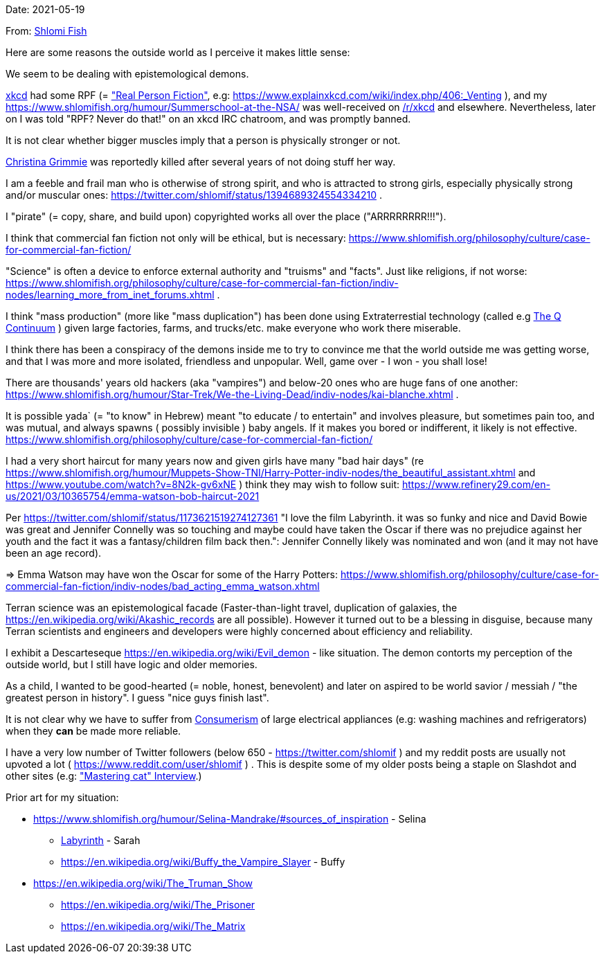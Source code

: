Date: 2021-05-19

From: https://www.shlomifish.org/me/contact-me/[Shlomi Fish]

Here are some reasons the outside world as I perceive it makes little sense:

We seem to be dealing with epistemological demons.

https://www.explainxkcd.com/[xkcd] had some RPF (= https://www.shlomifish.org/philosophy/culture/case-for-commercial-fan-fiction/["Real Person Fiction"], e.g: https://www.explainxkcd.com/wiki/index.php/406:_Venting ), and my https://www.shlomifish.org/humour/Summerschool-at-the-NSA/ was well-received on https://www.reddit.com/r/xkcd/[/r/xkcd] and elsewhere. Nevertheless, later on I was told "RPF? Never do that!" on an xkcd IRC chatroom, and was promptly banned.

It is not clear whether bigger muscles imply that a person is physically stronger or not.

https://twitter.com/TheRealGrimmie[Christina Grimmie] was reportedly killed after several years of not doing stuff her way.

I am a feeble and frail man who is otherwise of strong spirit, and who is attracted to strong girls, especially physically strong and/or muscular ones: https://twitter.com/shlomif/status/1394689324554334210 .

I "pirate" (= copy, share, and build upon) copyrighted works all over the place ("ARRRRRRRR!!!").

I think that commercial fan fiction not only will be ethical, but is necessary: https://www.shlomifish.org/philosophy/culture/case-for-commercial-fan-fiction/

"Science" is often a device to enforce external authority and "truisms" and "facts". Just like religions, if not worse: https://www.shlomifish.org/philosophy/culture/case-for-commercial-fan-fiction/indiv-nodes/learning_more_from_inet_forums.xhtml .

I think "mass production" (more like "mass duplication") has been done using Extraterrestial technology (called e.g https://buffyfanfiction.fandom.com/wiki/Q_Continuum_%28Selinaverse%29[The Q Continuum] ) given large factories, farms, and trucks/etc. make everyone who work there miserable.

I think there has been a conspiracy of the demons inside me to try to convince me that the world outside me was getting worse, and that I was more and more isolated, friendless and unpopular. Well, game over - I won - you shall lose!

There are thousands' years old hackers (aka "vampires") and below-20 ones who are huge fans of one another: https://www.shlomifish.org/humour/Star-Trek/We-the-Living-Dead/indiv-nodes/kai-blanche.xhtml .

It is possible yada` (= "to know" in Hebrew) meant "to educate / to entertain" and involves pleasure, but sometimes pain too, and was mutual, and always spawns ( possibly invisible ) baby angels. If it makes you bored or indifferent, it likely is not effective. https://www.shlomifish.org/philosophy/culture/case-for-commercial-fan-fiction/

I had a very short haircut for many years now and given girls have many "bad hair days" (re https://www.shlomifish.org/humour/Muppets-Show-TNI/Harry-Potter-indiv-nodes/the_beautiful_assistant.xhtml and https://www.youtube.com/watch?v=8N2k-gv6xNE ) think they may wish to follow suit: https://www.refinery29.com/en-us/2021/03/10365754/emma-watson-bob-haircut-2021

Per https://twitter.com/shlomif/status/1173621519274127361 "I love the film Labyrinth. it was so funky and nice and David Bowie was great and Jennifer Connelly was so touching and maybe could have taken the Oscar if there was no prejudice against her youth and the fact it was a fantasy/children film back then.": Jennifer Connelly likely was nominated and won (and it may not have been an age record).

⇒ Emma Watson may have won the Oscar for some of the Harry Potters: https://www.shlomifish.org/philosophy/culture/case-for-commercial-fan-fiction/indiv-nodes/bad_acting_emma_watson.xhtml

Terran science was an epistemological facade (Faster-than-light travel, duplication of galaxies, the https://en.wikipedia.org/wiki/Akashic_records are all possible). However it turned out to be a blessing in disguise, because many Terran scientists and engineers and developers were highly concerned about efficiency and reliability.

I exhibit a Descarteseque https://en.wikipedia.org/wiki/Evil_demon - like situation. The demon contorts my perception of the outside world, but I still have logic and older memories.

As a child, I wanted to be good-hearted (= noble, honest, benevolent) and later on aspired to be world savior / messiah / "the greatest person in history". I guess "nice guys finish last".

It is not clear why we have to suffer from https://en.wikipedia.org/wiki/Consumerism[Consumerism] of large electrical appliances (e.g: washing machines and refrigerators) when they **can** be made more reliable.

I have a very low number of Twitter followers (below 650 - https://twitter.com/shlomif ) and my reddit posts are usually not upvoted a lot ( https://www.reddit.com/user/shlomif ) . This is despite some of my older posts being a staple on Slashdot and other sites (e.g: https://www.shlomifish.org/humour/bits/Mastering-Cat/["Mastering cat" Interview].)

Prior art for my situation:

* https://www.shlomifish.org/humour/Selina-Mandrake/#sources_of_inspiration - Selina
** https://en.wikipedia.org/wiki/Labyrinth_%281986_film%29[Labyrinth] - Sarah
** https://en.wikipedia.org/wiki/Buffy_the_Vampire_Slayer - Buffy
* https://en.wikipedia.org/wiki/The_Truman_Show
** https://en.wikipedia.org/wiki/The_Prisoner
** https://en.wikipedia.org/wiki/The_Matrix
